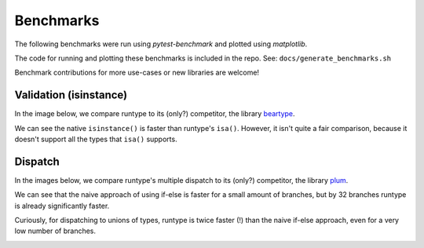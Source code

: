 Benchmarks
==========

The following benchmarks were run using `pytest-benchmark` and plotted using `matplotlib`.

The code for running and plotting these benchmarks is included in the repo.
See: ``docs/generate_benchmarks.sh``

Benchmark contributions for more use-cases or new libraries are welcome!


Validation (isinstance)
-----------------------

In the image below, we compare runtype to its (only?) competitor, the library `beartype <https://github.com/beartype/beartype>`_.

We can see the native ``isinstance()`` is faster than runtype's ``isa()``. However, it isn't quite a fair comparison,
because it doesn't support all the types that ``isa()`` supports.

.. image:: bench_validation.jpg


Dispatch
--------

In the images below, we compare runtype's multiple dispatch to its (only?) competitor, the library `plum <https://github.com/beartype/plum>`_.

We can see that the naive approach of using if-else is faster for a small amount of branches,
but by 32 branches runtype is already significantly faster.

Curiously, for dispatching to unions of types, runtype is twice faster (!) than the naive if-else approach,
even for a very low number of branches.

.. image:: bench_dispatch.jpg

.. image:: bench_dispatch_union.jpg